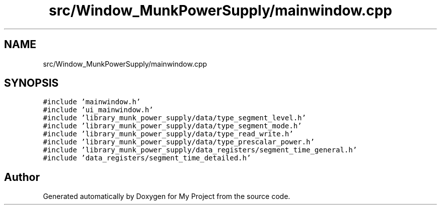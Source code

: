 .TH "src/Window_MunkPowerSupply/mainwindow.cpp" 3 "Tue Jun 20 2017" "My Project" \" -*- nroff -*-
.ad l
.nh
.SH NAME
src/Window_MunkPowerSupply/mainwindow.cpp
.SH SYNOPSIS
.br
.PP
\fC#include 'mainwindow\&.h'\fP
.br
\fC#include 'ui_mainwindow\&.h'\fP
.br
\fC#include 'library_munk_power_supply/data/type_segment_level\&.h'\fP
.br
\fC#include 'library_munk_power_supply/data/type_segment_mode\&.h'\fP
.br
\fC#include 'library_munk_power_supply/data/type_read_write\&.h'\fP
.br
\fC#include 'library_munk_power_supply/data/type_prescalar_power\&.h'\fP
.br
\fC#include 'library_munk_power_supply/data_registers/segment_time_general\&.h'\fP
.br
\fC#include 'data_registers/segment_time_detailed\&.h'\fP
.br

.SH "Author"
.PP 
Generated automatically by Doxygen for My Project from the source code\&.
